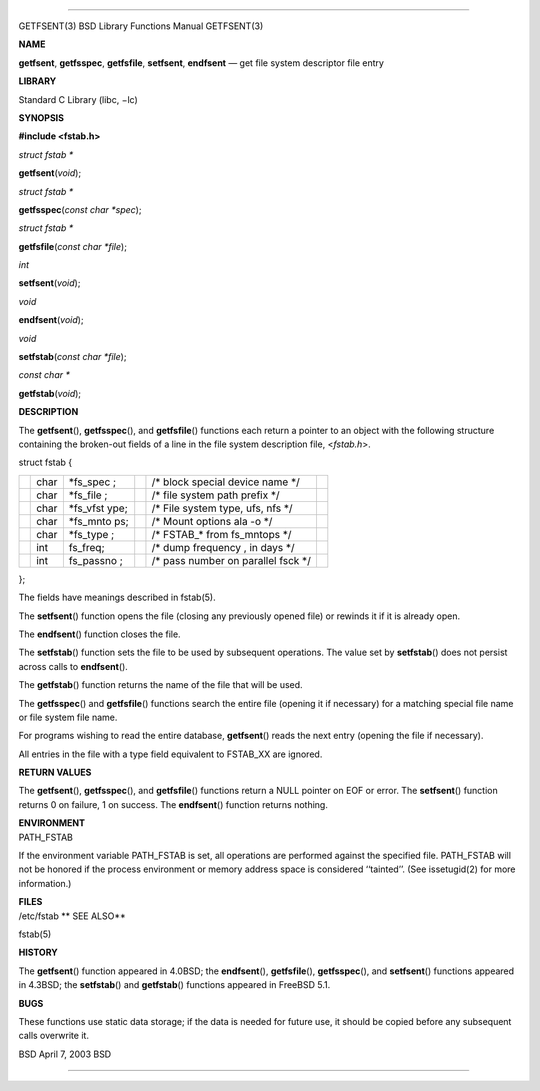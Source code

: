 --------------

GETFSENT(3) BSD Library Functions Manual GETFSENT(3)

**NAME**

**getfsent**, **getfsspec**, **getfsfile**, **setfsent**, **endfsent** —
get file system descriptor file entry

**LIBRARY**

Standard C Library (libc, −lc)

**SYNOPSIS**

**#include <fstab.h>**

*struct fstab \**

**getfsent**\ (*void*);

*struct fstab \**

**getfsspec**\ (*const char *spec*);

*struct fstab \**

**getfsfile**\ (*const char *file*);

*int*

**setfsent**\ (*void*);

*void*

**endfsent**\ (*void*);

*void*

**setfstab**\ (*const char *file*);

*const char \**

**getfstab**\ (*void*);

**DESCRIPTION**

The **getfsent**\ (), **getfsspec**\ (), and **getfsfile**\ () functions
each return a pointer to an object with the following structure
containing the broken-out fields of a line in the file system
description file, <*fstab.h*>.

struct fstab {

+-----------+-----------+-----------+-----------+-----------+-----------+
|           | char      | \*fs_spec |           | /\* block |           |
|           |           | ;         |           | special   |           |
|           |           |           |           | device    |           |
|           |           |           |           | name \*/  |           |
+-----------+-----------+-----------+-----------+-----------+-----------+
|           | char      | \*fs_file |           | /\* file  |           |
|           |           | ;         |           | system    |           |
|           |           |           |           | path      |           |
|           |           |           |           | prefix    |           |
|           |           |           |           | \*/       |           |
+-----------+-----------+-----------+-----------+-----------+-----------+
|           | char      | \*fs_vfst |           | /\* File  |           |
|           |           | ype;      |           | system    |           |
|           |           |           |           | type,     |           |
|           |           |           |           | ufs, nfs  |           |
|           |           |           |           | \*/       |           |
+-----------+-----------+-----------+-----------+-----------+-----------+
|           | char      | \*fs_mnto |           | /\* Mount |           |
|           |           | ps;       |           | options   |           |
|           |           |           |           | ala -o    |           |
|           |           |           |           | \*/       |           |
+-----------+-----------+-----------+-----------+-----------+-----------+
|           | char      | \*fs_type |           | /\*       |           |
|           |           | ;         |           | FSTAB_\*  |           |
|           |           |           |           | from      |           |
|           |           |           |           | fs_mntops |           |
|           |           |           |           | \*/       |           |
+-----------+-----------+-----------+-----------+-----------+-----------+
|           | int       | fs_freq;  |           | /\* dump  |           |
|           |           |           |           | frequency |           |
|           |           |           |           | ,         |           |
|           |           |           |           | in days   |           |
|           |           |           |           | \*/       |           |
+-----------+-----------+-----------+-----------+-----------+-----------+
|           | int       | fs_passno |           | /\* pass  |           |
|           |           | ;         |           | number on |           |
|           |           |           |           | parallel  |           |
|           |           |           |           | fsck \*/  |           |
+-----------+-----------+-----------+-----------+-----------+-----------+

};

The fields have meanings described in fstab(5).

The **setfsent**\ () function opens the file (closing any previously
opened file) or rewinds it if it is already open.

The **endfsent**\ () function closes the file.

The **setfstab**\ () function sets the file to be used by subsequent
operations. The value set by **setfstab**\ () does not persist across
calls to **endfsent**\ ().

The **getfstab**\ () function returns the name of the file that will be
used.

The **getfsspec**\ () and **getfsfile**\ () functions search the entire
file (opening it if necessary) for a matching special file name or file
system file name.

For programs wishing to read the entire database, **getfsent**\ () reads
the next entry (opening the file if necessary).

All entries in the file with a type field equivalent to FSTAB_XX are
ignored.

**RETURN VALUES**

The **getfsent**\ (), **getfsspec**\ (), and **getfsfile**\ () functions
return a NULL pointer on EOF or error. The **setfsent**\ () function
returns 0 on failure, 1 on success. The **endfsent**\ () function
returns nothing.

| **ENVIRONMENT**
| PATH_FSTAB

If the environment variable PATH_FSTAB is set, all operations are
performed against the specified file. PATH_FSTAB will not be honored if
the process environment or memory address space is considered
‘‘tainted’’. (See issetugid(2) for more information.)

| **FILES**
| /etc/fstab **
  SEE ALSO**

fstab(5)

**HISTORY**

The **getfsent**\ () function appeared in 4.0BSD; the **endfsent**\ (),
**getfsfile**\ (), **getfsspec**\ (), and **setfsent**\ () functions
appeared in 4.3BSD; the **setfstab**\ () and **getfstab**\ () functions
appeared in FreeBSD 5.1.

**BUGS**

These functions use static data storage; if the data is needed for
future use, it should be copied before any subsequent calls overwrite
it.

BSD April 7, 2003 BSD

--------------

.. Copyright (c) 1990, 1991, 1993
..	The Regents of the University of California.  All rights reserved.
..
.. This code is derived from software contributed to Berkeley by
.. Chris Torek and the American National Standards Committee X3,
.. on Information Processing Systems.
..
.. Redistribution and use in source and binary forms, with or without
.. modification, are permitted provided that the following conditions
.. are met:
.. 1. Redistributions of source code must retain the above copyright
..    notice, this list of conditions and the following disclaimer.
.. 2. Redistributions in binary form must reproduce the above copyright
..    notice, this list of conditions and the following disclaimer in the
..    documentation and/or other materials provided with the distribution.
.. 3. Neither the name of the University nor the names of its contributors
..    may be used to endorse or promote products derived from this software
..    without specific prior written permission.
..
.. THIS SOFTWARE IS PROVIDED BY THE REGENTS AND CONTRIBUTORS ``AS IS'' AND
.. ANY EXPRESS OR IMPLIED WARRANTIES, INCLUDING, BUT NOT LIMITED TO, THE
.. IMPLIED WARRANTIES OF MERCHANTABILITY AND FITNESS FOR A PARTICULAR PURPOSE
.. ARE DISCLAIMED.  IN NO EVENT SHALL THE REGENTS OR CONTRIBUTORS BE LIABLE
.. FOR ANY DIRECT, INDIRECT, INCIDENTAL, SPECIAL, EXEMPLARY, OR CONSEQUENTIAL
.. DAMAGES (INCLUDING, BUT NOT LIMITED TO, PROCUREMENT OF SUBSTITUTE GOODS
.. OR SERVICES; LOSS OF USE, DATA, OR PROFITS; OR BUSINESS INTERRUPTION)
.. HOWEVER CAUSED AND ON ANY THEORY OF LIABILITY, WHETHER IN CONTRACT, STRICT
.. LIABILITY, OR TORT (INCLUDING NEGLIGENCE OR OTHERWISE) ARISING IN ANY WAY
.. OUT OF THE USE OF THIS SOFTWARE, EVEN IF ADVISED OF THE POSSIBILITY OF
.. SUCH DAMAGE.

